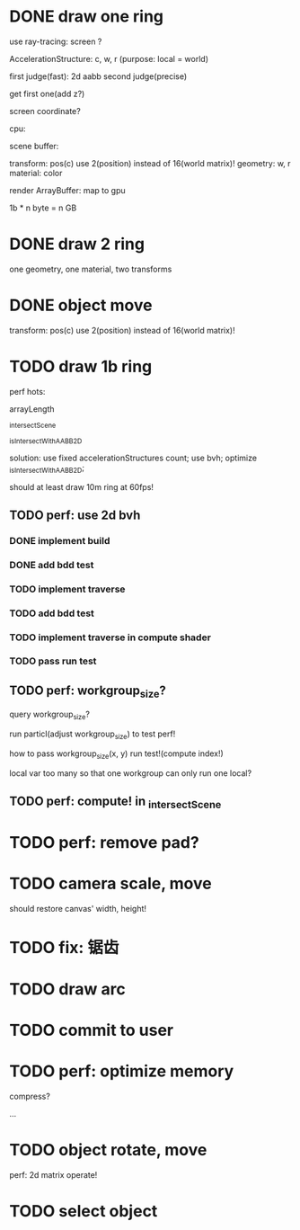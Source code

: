 * DONE draw one ring

use ray-tracing: screen ?

AccelerationStructure:
c, w, r
(purpose: local = world)


# first judge(fast)
first judge(fast): 2d aabb
second judge(precise)




get first one(add z?)


screen coordinate?


cpu:

scene buffer:
# transform: pos(c), scale
# 	use 2(position) + 2(scale) instead of 16(world matrix)!
transform: pos(c)
	use 2(position) instead of 16(world matrix)!
geometry: w, r
material: color

render ArrayBuffer:  map to gpu


1b * n byte = n GB


* DONE draw 2 ring

one geometry, one material, two transforms

* DONE object move

# perf: 2d matrix operate!

transform: pos(c)
	use 2(position) instead of 16(world matrix)!

* TODO draw 1b ring

perf hots:

arrayLength

_intersectScene

_isIntersectWithAABB2D



solution:
use fixed accelerationStructures count;
use bvh;
optimize _isIntersectWithAABB2D;


should at least draw 10m ring at 60fps!


** TODO perf: use 2d bvh


*** DONE implement build

*** DONE add bdd test


*** TODO implement traverse

*** TODO add bdd test

*** TODO implement traverse in compute shader

*** TODO pass run test

** TODO perf: workgroup_size?
query workgroup_size?

run particl(adjust workgroup_size) to test perf!

how to pass workgroup_size(x, y) run test!(compute index!)

local var too many so that one workgroup can only run one local?




** TODO perf: compute! in _intersectScene





* TODO perf: remove pad?

* TODO camera scale, move

should restore canvas' width, height!


* TODO fix: 锯齿


* TODO draw arc




* TODO commit to user






* TODO perf: optimize memory


compress?

...





* TODO object rotate, move

perf: 2d matrix operate!


* TODO select object







